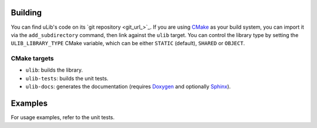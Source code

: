 ========
Building
========

You can find uLib's code on its `git repository <git_url_>`_. If you are using `CMake`_
as your build system, you can import it via the ``add_subdirectory`` command, then link against
the ``ulib`` target. You can control the library type by setting the ``ULIB_LIBRARY_TYPE``
CMake variable, which can be either ``STATIC`` (default), ``SHARED`` or ``OBJECT``.

CMake targets
=============

- ``ulib``: builds the library.
- ``ulib-tests``: builds the unit tests.
- ``ulib-docs``: generates the documentation (requires `Doxygen`_ and optionally `Sphinx`_).

========
Examples
========

For usage examples, refer to the unit tests.

.. _CMake: https://cmake.org
.. _Doxygen: https://doxygen.nl
.. _Sphinx: https://www.sphinx-doc.org
